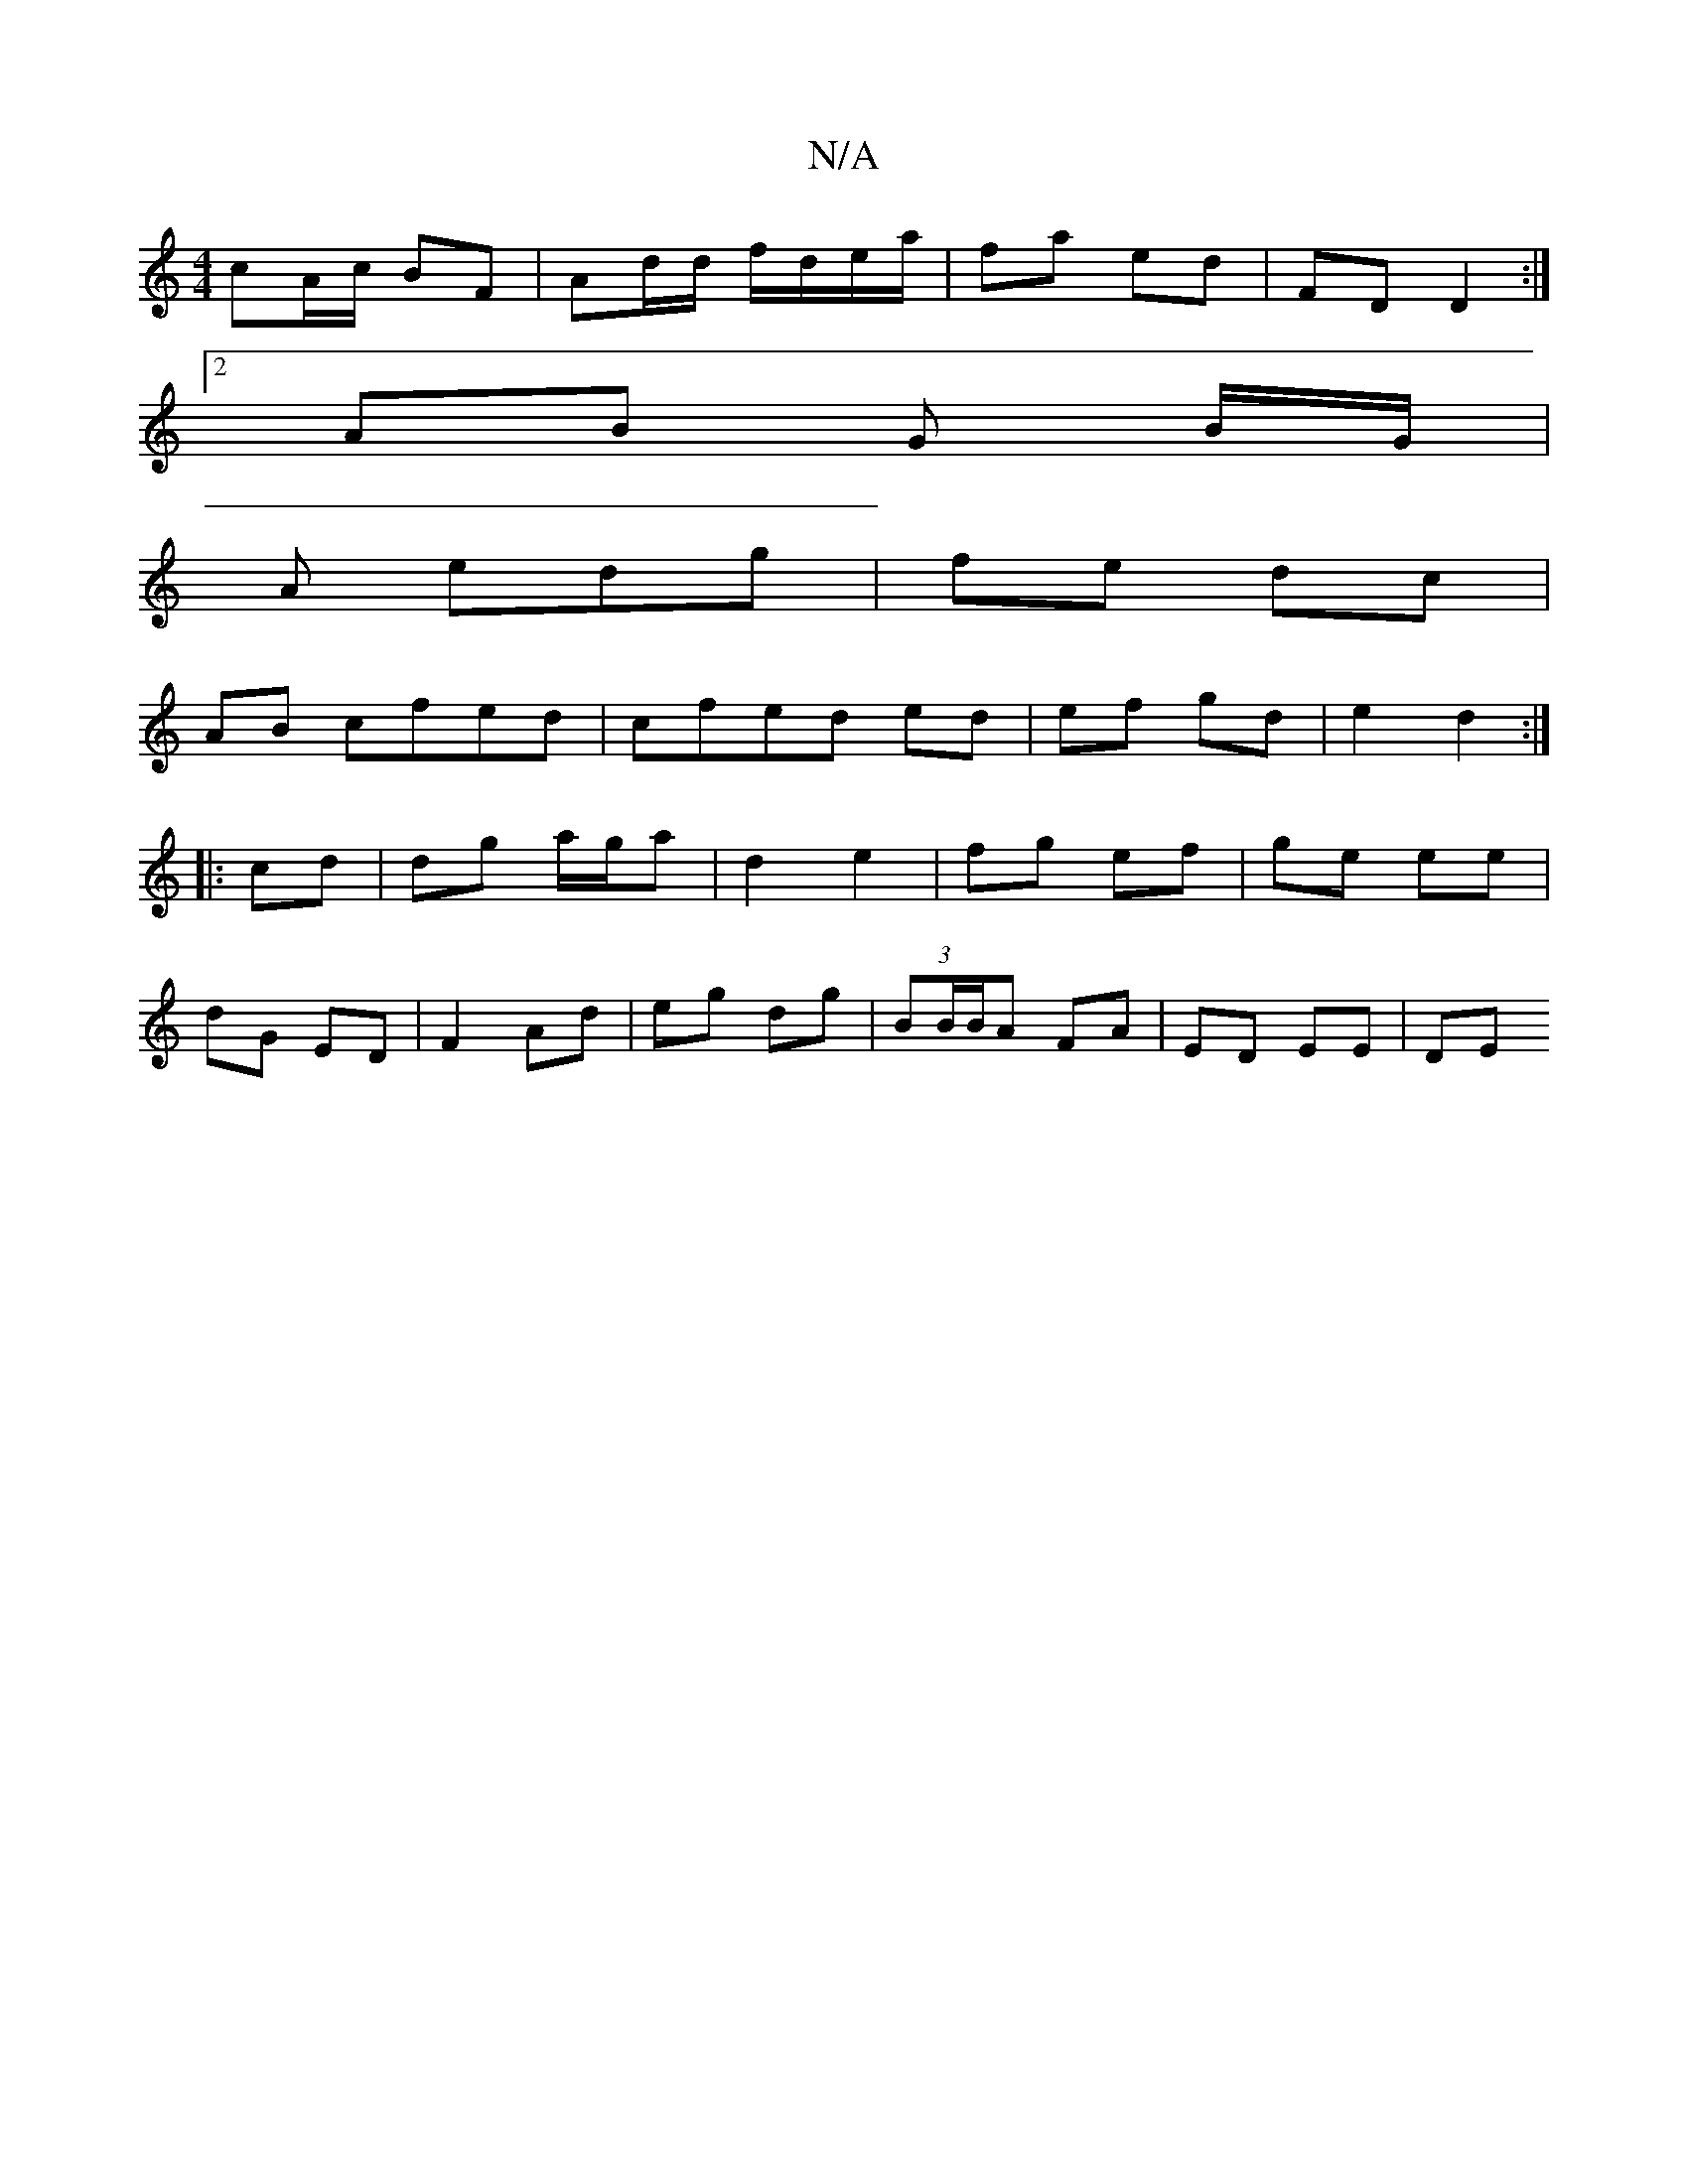 X:1
T:N/A
M:4/4
R:N/A
K:Cmajor
 cA/c/ BF | Ad/d/ f/d/e/a/ | fa ed | FD D2 :|
[2 AB G B/2G/|
A edg | fe dc |
AB cfed|cfed ed|ef gd | e2 d2 :|
|: cd |dg a/g/a | d2 e2 | fg ef | ge ee |
dG ED | F2 Ad | eg dg | (3BB/B/A FA | ED EE|DE (